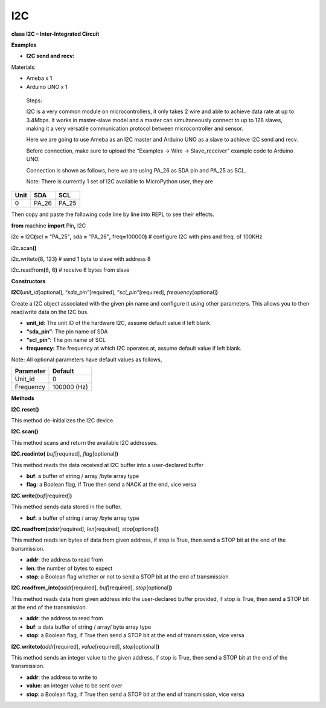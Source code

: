 ===
I2C
===

**class I2C – Inter-Integrated Circuit**

**Examples**

-  **I2C send and recv:**

Materials:

-  Ameba x 1

-  Arduino UNO x 1

..

   Steps:

   I2C is a very common module on microcontrollers, it only takes 2 wire
   and able to achieve data rate at up to 3.4Mbps. It works in
   master-slave model and a master can simultaneously connect to up to
   128 slaves, making it a very versatile communication protocol between
   microcontroller and sensor.

   Here we are going to use Ameba as an I2C master and Arduino UNO as a
   slave to achieve I2C send and recv.

   Before connection, make sure to upload the “Examples -> Wire ->
   Slave_receiver” example code to Arduino UNO.

   Connection is shown as follows, here we are using PA_26 as SDA pin
   and PA_25 as SCL.

   Note: There is currently 1 set of I2C available to MicroPython user,
   they are

==== ===== =====
Unit SDA   SCL
==== ===== =====
0    PA_26 PA_25
==== ===== =====

|per-5-5|

Then copy and paste the following code line by line into REPL to see
their effects.

**from** machine **import** Pin\ **,** I2C

i2c **=** I2C\ **(**\ scl **=** "PA_25"**,** sda **=** "PA_26"**,**
freq\ **=**\ 100000\ **)** # configure I2C with pins and freq. of 100KHz

i2c\ **.**\ scan\ **()**

i2c\ **.**\ writeto\ **(**\ 8\ **,** 123\ **)** # send 1 byte to slave
with address 8

i2c\ **.**\ readfrom\ **(**\ 8\ **,** 6\ **)** # receive 6 bytes from
slave

**Constructors**

**I2C(**\ *unit_id*\ [optional], “\ *sda_pin”*\ [required],
“\ *scl_pin”*\ [required], *frequency*\ [optional]\ **)**

Create a I2C object associated with the given pin name and configure it
using other parameters. This allows you to then read/write data on the
I2C bus.

-  **unit_id**: The unit ID of the hardware I2C, assume default value if
   left blank

-  **“sda_pin”**: The pin name of SDA

-  **“scl_pin”:** The pin name of SCL

-  **frequency:** The frequency at which I2C operates at, assume default
   value if left blank.

Note\ **:** All optional parameters have default values as follows,

========= ===========
Parameter Default
========= ===========
Unit_id   0
Frequency 100000 (Hz)
========= ===========

**Methods**

**I2C.reset()**

This method de-initializes the I2C device.

**I2C.scan()**

This method scans and return the available I2C addresses.

**I2C.readinto(** *buf*\ [required], *flag*\ [optional]\ **)**

This method reads the data received at I2C buffer into a user-declared
buffer

-  **buf**: a buffer of string / array /byte array type

-  **flag**: a Boolean flag, if True then send a NACK at the end, vice
   versa

**I2C.write(**\ *buf*\ [required]\ **)**

This method sends data stored in the buffer.

-  **buf:** a buffer of string / array /byte array type

**I2C.readfrom(**\ *addr*\ [required], *len*\ [required],
*stop*\ [optional]\ **)**

This method reads len bytes of data from given address, if stop is True,
then send a STOP bit at the end of the transmission.

-  **addr**: the address to read from

-  **len**: the number of bytes to expect

-  **stop**: a Boolean flag whether or not to send a STOP bit at the end
   of transmission

**I2C.readfrom_into(**\ *addr*\ [required], *buf*\ [required],
*stop*\ [optional]\ **)**

This method reads data from given address into the user-declared buffer
provided, if stop is True, then send a STOP bit at the end of the
transmission.

-  **addr**: the address to read from

-  **buf**: a data buffer of string / array/ byte array type

-  **stop**: a Boolean flag, if True then send a STOP bit at the end of
   transmission, vice versa

**I2C.writeto(**\ *addr*\ [required], *value*\ [required],
*stop*\ [optional]\ **)**

This method sends an integer value to the given address, if stop is
True, then send a STOP bit at the end of the transmission.

-  **addr**: the address to write to

-  **value**: an integer value to be sent over

-  **stop**: a Boolean flag, if True then send a STOP bit at the end of
   transmission, vice versa

.. |per-5-5| image:: media/imageI2C.jpg
   :width: 5.67778in
   :height: 3.8743in

